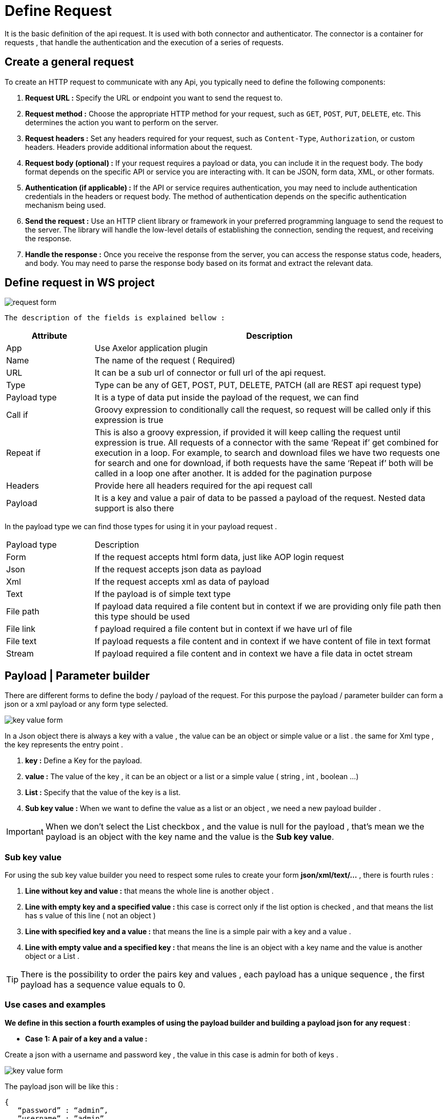 = Define Request
:toc-title:
:page-pagination:
:experimental:

It is the basic definition of the api request. It is used with both connector and authenticator.
The connector is a container for requests , that handle the authentication and the execution of a series of requests.

== Create a general request

To create an HTTP request to communicate with any Api, you typically need to define the following components:

1. **Request URL :** Specify the URL or endpoint you want to send the request to.
2. **Request method :** Choose the appropriate HTTP method for your request, such as `GET`, `POST`, `PUT`, `DELETE`, etc. This determines the action you want to perform on the server.
3. **Request headers :** Set any headers required for your request, such as `Content-Type`, `Authorization`, or custom headers. Headers provide additional information about the request.
4. **Request body (optional) :** If your request requires a payload or data, you can include it in the request body. The body format depends on the specific API or service you are interacting with. It can be JSON, form data, XML, or other formats.
5. **Authentication (if applicable) :** If the API or service requires authentication, you may need to include authentication credentials in the headers or request body. The method of authentication depends on the specific authentication mechanism being used.
6. **Send the request :** Use an HTTP client library or framework in your preferred programming language to send the request to the server. The library will handle the low-level details of establishing the connection, sending the request, and receiving the response.
7. **Handle the response :** Once you receive the response from the server, you can access the response status code, headers, and body. You may need to parse the response body based on its format and extract the relevant data.
// Pease see this link bellow to understand more of result request

== Define request in WS project


image::request.png[request form,align="left"]

`The description of the fields is explained bellow :`
[cols="2,8"]
|===
| Attribute | Description

| App | Use Axelor application plugin
| Name | The name of the request ( Required)
| URL | It can be a sub url of connector or full url of the api request.
| Type | Type can be any of GET, POST, PUT, DELETE, PATCH (all are REST api request type)
| Payload type | It is a type of data put inside the payload of the request, we can find
| Call if | Groovy expression to conditionally call the request, so request will be called only if this expression is true
| Repeat if | This is also a groovy expression, if provided it will keep calling the request until expression is true. All requests of a connector with the same ‘Repeat if’ get combined for execution in a loop. For example, to search and download files we have two requests one for search and one for download, if both requests have the same ‘Repeat if’ both will be called in a loop one after another. It is added for the pagination purpose
| Headers | Provide here all headers required for the api request call
| Payload | It is a key and value a pair of data to be passed a payload of the request. Nested data support is also there
|===

In the payload type we can find those types for using it in your payload request .
[cols="2,8"]
|===
| Payload type | Description
| Form | If the request accepts html form data, just like AOP login request
| Json | If the request accepts json data as payload
| Xml | If the request accepts xml as data of payload
| Text | If the payload is of simple text type
| File path | If payload data required a file content but in context if we are providing only file path then this type should be used
| File link | f payload required a file content but in context if we have url of file
| File text | If payload requests a file content and in context if we have content of file in text format
| Stream | If payload required a file content and in context we have a file data in octet stream
|===

== Payload | Parameter builder

There are different forms to define the body / payload of the request.
For this purpose the payload / parameter builder  can form a json or a xml payload or any form type selected.

image::key-value.png[key value form,align="left"]

In a Json object there is always a key with a value , the value can be an object or simple value or a list .
the same for  Xml type , the key represents the entry point .

1. **key :**  Define a Key for the  payload.
2. **value :** The value of the key , it can be an object or a list or a simple value ( string , int , boolean ...)
3. **List :** Specify that the value of the key is a list.
4. **Sub key value :** When we want to define the value as a list or an object , we need a new payload builder .

IMPORTANT: When we don't select the List checkbox , and the value is null for the payload , that's mean we the payload is an object with the key name and the value is the **Sub key value**.

=== Sub key value

For using the sub key value builder you need to respect some rules to create your form **json/xml/text/...** , there is fourth rules  :

1. **Line without key and value :** that means the whole line is another object .
2. **Line with  empty key and a specified value  :** this case is correct  only if the list option is checked , and that means the list has s value of this line ( not an object )
3. **Line with specified key and a value :** that means the line is a simple pair with a key and a value .
4. **Line with empty value and a specified key :** that means the line is an object with a key name and the value is another object or a List .

TIP: There is the possibility to order the pairs key and values , each payload has a unique sequence , the first payload has a sequence value equals to 0.

=== Use cases and examples

**We define in this section a fourth examples of using the payload builder and building a payload json for any request **:

* **Case 1:**
**A pair of a key and a value :**

Create a json with a username and password key , the value in this case is admin for both of keys .

image::payload1.png[key value form,align="left"]

The payload json will be like this :
----
{
   “password” : “admin”,
   ”username” : ”admin”
}
----

* **Case 2:**
**Define a key with sub key value ( an empty value ) and with list option selected**

Create a Json contains a  fields key which is a list of strings .

image::payload2.png[key value form,align="left"]

image::payload3.png[key value form,align="left"]

When we selected the list option , that's mean we want to create a list with the key name,
so we need to add the right information in **Sub key value**
The payload json will be like this :
----
{
    “fields” : [ “name” , ”id” ]
}
----

NOTE: you can return back to Sub key value part to understand why we have only "name" and "id" inside the list

* **Case 3:**
**Define a key without value ( an empty value ) and with list option selected **

Create a Json contains a  fields key which is a list of objects . the list contains only one objects, but you can add new objects as the example shows.

image::payloadList.png[key value form,align="left"]

image::payload33.png[key value form,align="left"]

When we don't select the list option , that means we want to create an object with the key name,
so we need to add the right information in **Sub key value**
The payload json will be like this :
----
{
     “list” : [ { “id” : 1, ”name” : ”test” } ]
}
----

* **Case 4:**
**Define a key without value ( an empty value ) and with list option not selected and sub key value**

Create a Json contains a  fields key which is an object .

image::payloadEx4.png[key value form,align="left"]

image::fourthCase.png[key value form,align="left"]

When we don't select the list option , that means we want to create an object with the key name,
so we need to add the right information in **Sub key value**
The payload json will be like this :
----
{
    “data” : { “id” : 1, ”version” : 5 }
}
----

== Header builder

In the context of HTTP requests, headers are additional pieces of information sent by a client (such as a web browser) to a server or by a server to a client.
Headers provide metadata about the request or the response and help facilitate communication between the two parties.

In the Header Builder you can select from a list of a common headers the appropriate values  .

image::headerB.png[header  builder form,align="left"]
